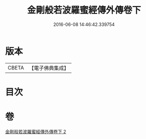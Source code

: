 #+TITLE: 金剛般若波羅蜜經傳外傳卷下 
#+DATE: 2016-06-08 14:46:42.339754

* 版本
 |     CBETA|【電子佛典集成】|

* 目次

* 卷
[[file:KR6c0114_002.txt][金剛般若波羅蜜經傳外傳卷下 2]]

